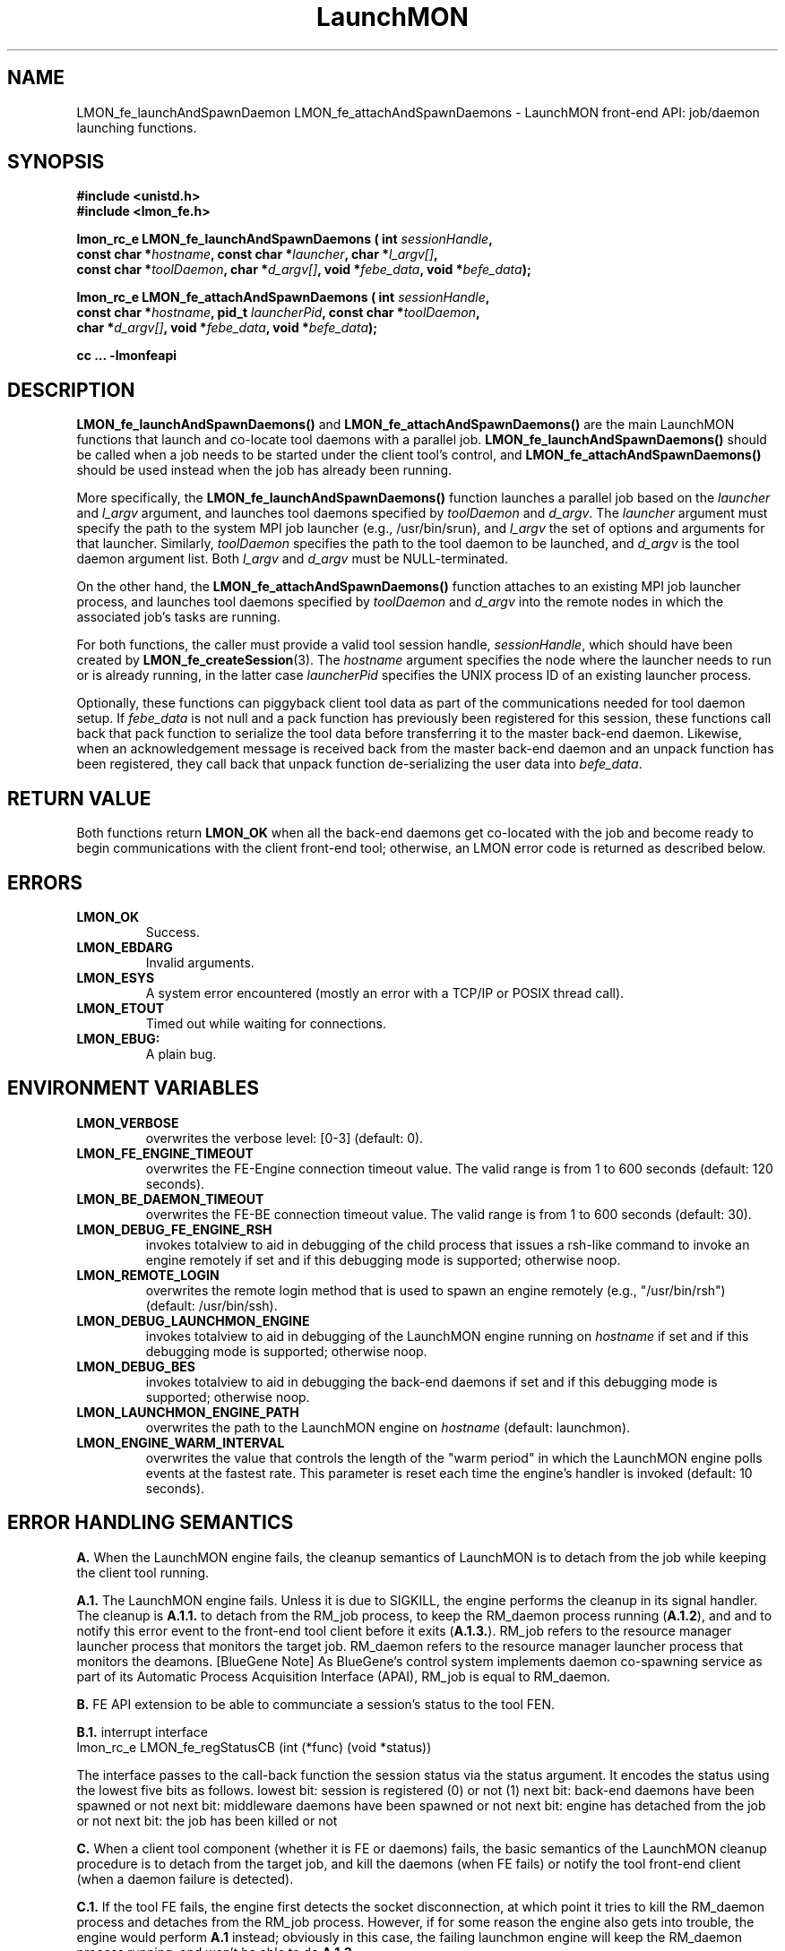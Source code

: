 .TH LaunchMON 3 "FEBRUARY 2008" LaunchMON "LaunchMON Front-End API"

.SH NAME
LMON_fe_launchAndSpawnDaemon LMON_fe_attachAndSpawnDaemons \- LaunchMON front-end API: job/daemon launching functions. 

.SH SYNOPSIS
.nf
.B #include <unistd.h>
.B #include <lmon_fe.h>
.PP
.BI "lmon_rc_e LMON_fe_launchAndSpawnDaemons ( int " sessionHandle "," 
.BI "  const char *" hostname ", const char *" launcher ", char *" l_argv[] "," 
.BI "  const char *" toolDaemon ", char *" d_argv[] ", void *" febe_data ", void *" befe_data ");"
.PP
.BI "lmon_rc_e LMON_fe_attachAndSpawnDaemons ( int " sessionHandle "," 
.BI "  const char *" hostname ", pid_t " launcherPid ", const char *" toolDaemon "," 
.BI "  char *" d_argv[] ", void *" febe_data ", void *" befe_data ");"
.PP
.B cc ... -lmonfeapi

.SH DESCRIPTION
\fBLMON_fe_launchAndSpawnDaemons()\fR and \fBLMON_fe_attachAndSpawnDaemons()\fR 
are the main LaunchMON functions that launch and co-locate tool daemons 
with a parallel job. \fBLMON_fe_launchAndSpawnDaemons()\fR should be called 
when a job needs to be started under the client tool's
control, and \fBLMON_fe_attachAndSpawnDaemons()\fR should be
used instead when the job has already been running.  
.PP
More specifically, the \fBLMON_fe_launchAndSpawnDaemons()\fR function launches a parallel
job based on the \fIlauncher\fR and \fIl_argv\fR argument, and 
launches tool daemons specified by \fItoolDaemon\fR and \fId_argv\fR. 
The \fIlauncher\fR argument must specify the path to the system MPI job launcher (e.g., /usr/bin/srun), 
and \fIl_argv\fR the set of options and arguments 
for that launcher. Similarly,
\fItoolDaemon\fR specifies the path to the tool daemon to be launched, and
\fId_argv\fR is the tool daemon argument list. Both \fIl_argv\fR
and \fId_argv\fR must be NULL-terminated. 
.PP
On the other hand, the \fBLMON_fe_attachAndSpawnDaemons()\fR function 
attaches to an existing MPI job launcher process, and launches 
tool daemons specified by \fItoolDaemon\fR and \fId_argv\fR
into the remote nodes in which the associated job's 
tasks are running. 
.PP
For both functions, the caller must provide a valid tool session
handle, \fIsessionHandle\fR, which should have been
created by \fBLMON_fe_createSession\fR(3). The \fIhostname\fR argument specifies the node where 
the launcher needs to run or is already running, in the latter
case \fIlauncherPid\fR specifies the UNIX process ID of an existing 
launcher process.  
.PP
Optionally, these functions can piggyback client tool data as 
part of the communications needed for tool daemon setup. 
If \fIfebe_data\fR is not null and a pack function has
previously been registered for this session,  
these functions call back that pack function to serialize the 
tool data before transferring it to the master back-end daemon. 
Likewise, when an acknowledgement message is received back from 
the master back-end daemon and an unpack function has 
been registered, they call back that unpack function de-serializing 
the user data into \fIbefe_data\fR. 

.SH RETURN VALUE
Both functions return \fBLMON_OK\fR when all the back-end daemons get co-located 
with the job and become ready to begin communications with the client 
front-end tool; otherwise, an LMON error code is returned as described below. 

.SH ERRORS
.TP
.B LMON_OK
Success.
.TP
.B LMON_EBDARG
Invalid arguments.
.TP
.B LMON_ESYS
A system error encountered (mostly an error with a TCP/IP or POSIX thread call).
.TP
.B LMON_ETOUT
Timed out while waiting for connections.
.TP
.B LMON_EBUG:
A plain bug.

.SH ENVIRONMENT VARIABLES
.TP
.B LMON_VERBOSE
overwrites the verbose level: [0-3] (default: 0).
.TP
.B LMON_FE_ENGINE_TIMEOUT
overwrites the FE-Engine connection timeout value.
The valid range is from 1 to 600 seconds (default: 120 seconds).
.TP
.B LMON_BE_DAEMON_TIMEOUT
overwrites the FE-BE connection timeout value. 
The valid range is from 1 to 600 seconds (default: 30).
.TP
.B LMON_DEBUG_FE_ENGINE_RSH
invokes totalview to aid in debugging of the child process
that issues a rsh-like command to invoke an engine
remotely if set and if this debugging mode is supported; 
otherwise noop.
.TP
.B LMON_REMOTE_LOGIN
overwrites the remote login method that is used to 
spawn an engine remotely (e.g., "/usr/bin/rsh")
(default: /usr/bin/ssh).
.TP
.B LMON_DEBUG_LAUNCHMON_ENGINE
invokes totalview to aid in debugging of the LaunchMON engine
running on \fIhostname\fR if set and if this debugging mode is 
supported; otherwise noop.
.TP
.B LMON_DEBUG_BES
invokes totalview to aid in debugging the back-end daemons
if set and if this debugging mode is supported; otherwise noop.
.TP
.B LMON_LAUNCHMON_ENGINE_PATH
overwrites the path to the LaunchMON engine on \fIhostname\fR
(default: launchmon).
.TP
.B LMON_ENGINE_WARM_INTERVAL
overwrites the value that controls the length of the "warm period"
in which the LaunchMON engine polls events at the fastest rate.
This parameter is reset each time the engine's handler is
invoked  (default: 10 seconds).

.SH ERROR HANDLING SEMANTICS 
\fBA.\fR When the LaunchMON engine fails, the cleanup semantics 
of LaunchMON is to detach from the job while keeping the client 
tool running.
.PP
\fBA.1.\fR The LaunchMON engine fails. Unless it is due to SIGKILL,
the engine performs the cleanup in its signal handler.
The cleanup is \fBA.1.1.\fR to detach from the RM_job
process, to keep the RM_daemon process running (\fBA.1.2\fR), and
and to notify this error event to the front-end
tool client before it exits (\fBA.1.3.\fR). RM_job refers to the resource
manager launcher process that monitors the target job. RM_daemon
refers to the resource manager launcher process that monitors
the deamons.   
[BlueGene Note] As BlueGene's control system implements
daemon co-spawning service as part of its Automatic Process Acquisition
Interface (APAI), RM_job is equal to RM_daemon.

.PP
\fBB.\fR FE API extension to be able to communciate a session's status
to the tool FEN.
.PP
\fBB.1.\fR interrupt interface
       lmon_rc_e LMON_fe_regStatusCB (int (*func) (void *status))
.PP
The interface passes to the call-back function the session status 
via the status argument. It encodes the status using the lowest 
five bits as follows. 
lowest bit: session is registered (0) or not (1)
next bit: back-end daemons have been spawned or not
next bit: middleware daemons have been spawned or not
next bit: engine has detached from the job or not 
next bit: the job has been killed or not 
.PP
\fBC.\fR When a client tool component (whether it is FE or daemons) fails, the 
basic semantics of the LaunchMON cleanup procedure is to detach from
the target job, and kill the daemons (when FE fails) or
notify the tool front-end client (when a daemon failure is detected).
.PP
\fBC.1.\fR If the tool FE fails, the engine first detects the socket disconnection, 
at which point it tries to kill the RM_daemon process and detaches from the RM_job process. 
However, if for some reason the engine also gets into trouble,
the engine would perform \fBA.1\fR instead; obviously in this case,
the failing launchmon engine will keep the RM_daemon process
running, and won't be able to do \fBA.1.3.\fR
.PP
\fB[BlueGene Note]\fR As RM_daemon is equal to RM_job on BlueGene, 
and the system control system doesn't offer a mechanism to 
clean up daemons, LaunchMON does not currently enforce
killing of daemons for this condition.   
.PP
\fBC.2.\fR One or more BE daemons fail. This fatal event gets propagated
to the RM_daemon process and the daemons are already cleaned up
by the RM by this time. Next, the engine gets notified and
will begin the cleanup. It will detach from the RM_job, notify
the tool front-end, and exit.
However, for some reason, if the engine also gets into trouble,
it will perform A.1; obviously in this case, it
doesn't need to perform \fBA.1.2.\fR
.PP
\fB[BlueGene Note]\fR As RM_daemon is equal to RM_job on BlueGene, 
and the system control system doesn't offer a mechanism to 
detect a daemon failure, LaunchMON does not currently enforce
this semantics on this platform.   
.PP
\fBD.\fR When the job fails, the basic cleanup semantics of LaunchMON is
to notify the FEN tool while keeping the daemons running.
.PP
\fBD.1.\fR The target job fails, and this fatal event first gets propagated
to the RM_job process. Next, the engine gets notified of this event,
and in turn notifies the front-end tool of this condition before it exits. 
LaunchMON relies on the failure handling to the tool in this case, 
thereby leaving the RM_daemons running. 
.PP

.SH AUTHOR
Dong H. Ahn <ahn1@llnl.gov>

.SH "SEE ALSO"
.BR LMON_fe_init(3),
.BR LMON_fe_createSession(3),
.BR LMON_fe_launchAndSpawnDaemons(3),
.BR LMON_fe_kill(3),
.BR LMON_fe_detach(3),
.BR LMON_fe_shutdownDaemons(3),
.BR LMON_fe_regUnpackForBeToFe(3),
.BR LMON_fe_regPackForFeToBe(3),
.BR LMON_fe_putToBeDaemonEnv(3),
.BR LMON_fe_sendUsrDataBe(3),
.BR LMON_fe_recvUsrDataBe(3),
.BR LMON_fe_getProctable(3),
.BR LMON_fe_getProctableSize(3),
.BR LMON_fe_getResourceHandle(3),
.BR LMON_be_init(3),
.BR LMON_be_finalize(3),
.BR LMON_be_getMyRank(3),
.BR LMON_be_getSize(3),
.BR LMON_be_amIMaster(3),
.BR LMON_be_handshake(3),
.BR LMON_be_ready(3),
.BR LMON_be_barrier(3),
.BR LMON_be_broadcast(3),
.BR LMON_be_gather(3),
.BR LMON_be_scatter(3),
.BR LMON_be_regPackForBeToFe(3),
.BR LMON_be_regUnpackForFeToBe(3),
.BR LMON_be_recvUsrData(3),
.BR LMON_be_sendUsrData(3),
.BR LMON_be_getMyProctab(3),
.BR LMON_be_getMyProctabSize(3)
